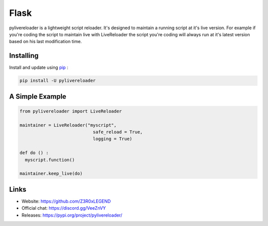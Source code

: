 Flask
=====

pylivereloader is a lightweight script reloader.
It's designed to maintain a running script at it's live version.
For example if you're coding the script to maintain live with LiveReloader the script you're coding will always run at it's latest version based on his last modification time.

Installing
----------

Install and update using `pip`_ :

.. code-block:: text

    pip install -U pylivereloader


A Simple Example
----------------

.. code-block:: python

    from pylivereloader import LiveReloader

    maintainer = LiveReloader("myscript",
                                safe_reload = True,
                                logging = True)

    def do () :
      myscript.function()

    maintainer.keep_live(do)

Links
-----

* Website: https://github.com/Z3R0xLEGEND
* Official chat: https://discord.gg/VeeZnVY
* Releases: https://pypi.org/project/pylivereloader/

.. _pip: https://pip.pypa.io/en/stable/quickstart/

